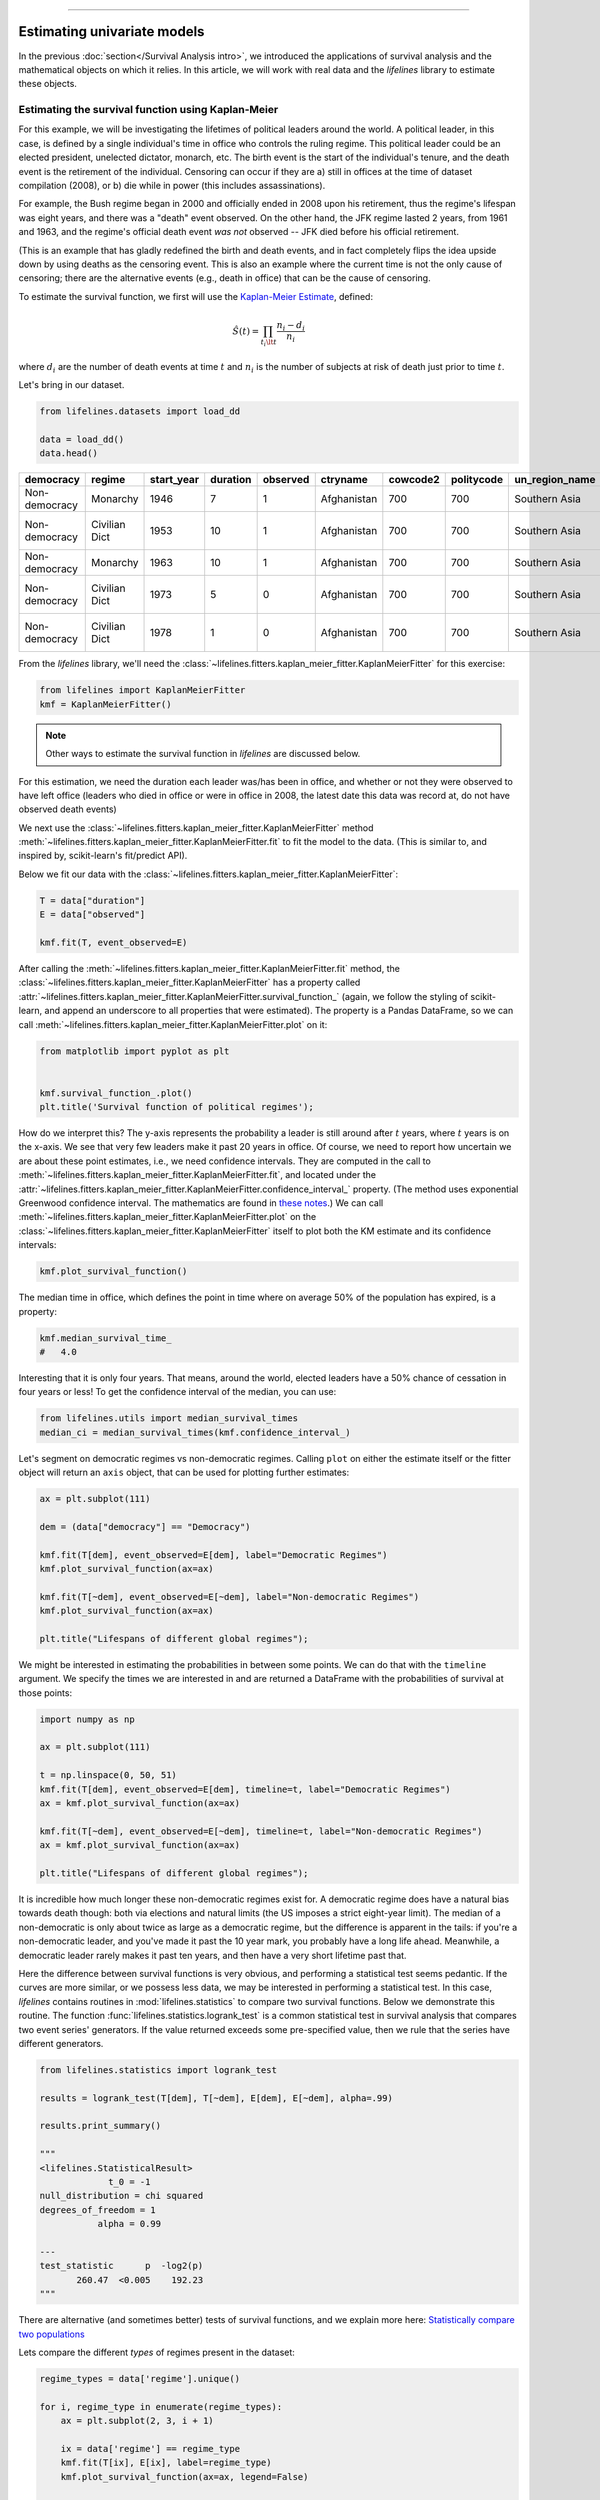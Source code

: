 .. image:: https://i.imgur.com/EOowdSD.png

-------------------------------------

Estimating univariate models
=====================================

In the previous :doc:`section</Survival Analysis intro>`,
we introduced the applications of survival analysis and the
mathematical objects on which it relies. In this article, we will work
with real data and the *lifelines* library to estimate these objects.

Estimating the survival function using Kaplan-Meier
''''''''''''''''''''''''''''''''''''''''''''''''''''''''''''''

For this example, we will be investigating the lifetimes of political
leaders around the world. A political leader, in this case, is defined by a single individual's
time in office who controls the ruling regime. This political leader could be an elected president,
unelected dictator, monarch, etc. The birth event is the start of the individual's tenure, and the death
event is the retirement of the individual. Censoring can occur if they are a) still in offices at the time
of dataset compilation (2008), or b) die while in power (this includes assassinations).

For example, the Bush regime began in 2000 and officially ended in 2008
upon his retirement, thus the regime's lifespan was eight years, and there was a
"death" event observed. On the other hand, the JFK regime lasted 2
years, from 1961 and 1963, and the regime's official death event *was
not* observed -- JFK died before his official retirement.

(This is an example that has gladly redefined the birth and death
events, and in fact completely flips the idea upside down by using deaths
as the censoring event. This is also an example where the current time
is not the only cause of censoring; there are the alternative events (e.g., death in office) that can
be the cause of censoring.

To estimate the survival function, we first will use the `Kaplan-Meier
Estimate <http://en.wikipedia.org/wiki/Kaplan%E2%80%93Meier_estimator>`__,
defined:

.. math:: \hat{S}(t) = \prod_{t_i \lt t} \frac{n_i - d_i}{n_i}

where :math:`d_i` are the number of death events at time :math:`t` and
:math:`n_i` is the number of subjects at risk of death just prior to time
:math:`t`.


Let's bring in our dataset.

.. code:: python

    from lifelines.datasets import load_dd

    data = load_dd()
    data.head()



.. table::

    +-------------+-------------+----------+--------+--------+-----------+--------+----------+--------------+-----------------+---------------------+---------------------------------------------------------+
    |  democracy  |   regime    |start_year|duration|observed| ctryname  |cowcode2|politycode|un_region_name|un_continent_name|        ehead        |                     leaderspellreg                      |
    +=============+=============+==========+========+========+===========+========+==========+==============+=================+=====================+=========================================================+
    |Non-democracy|Monarchy     |      1946|       7|       1|Afghanistan|     700|       700|Southern Asia |Asia             |Mohammad Zahir Shah  |Mohammad Zahir Shah.Afghanistan.1946.1952.Monarchy       |
    +-------------+-------------+----------+--------+--------+-----------+--------+----------+--------------+-----------------+---------------------+---------------------------------------------------------+
    |Non-democracy|Civilian Dict|      1953|      10|       1|Afghanistan|     700|       700|Southern Asia |Asia             |Sardar Mohammad Daoud|Sardar Mohammad Daoud.Afghanistan.1953.1962.Civilian Dict|
    +-------------+-------------+----------+--------+--------+-----------+--------+----------+--------------+-----------------+---------------------+---------------------------------------------------------+
    |Non-democracy|Monarchy     |      1963|      10|       1|Afghanistan|     700|       700|Southern Asia |Asia             |Mohammad Zahir Shah  |Mohammad Zahir Shah.Afghanistan.1963.1972.Monarchy       |
    +-------------+-------------+----------+--------+--------+-----------+--------+----------+--------------+-----------------+---------------------+---------------------------------------------------------+
    |Non-democracy|Civilian Dict|      1973|       5|       0|Afghanistan|     700|       700|Southern Asia |Asia             |Sardar Mohammad Daoud|Sardar Mohammad Daoud.Afghanistan.1973.1977.Civilian Dict|
    +-------------+-------------+----------+--------+--------+-----------+--------+----------+--------------+-----------------+---------------------+---------------------------------------------------------+
    |Non-democracy|Civilian Dict|      1978|       1|       0|Afghanistan|     700|       700|Southern Asia |Asia             |Nur Mohammad Taraki  |Nur Mohammad Taraki.Afghanistan.1978.1978.Civilian Dict  |
    +-------------+-------------+----------+--------+--------+-----------+--------+----------+--------------+-----------------+---------------------+---------------------------------------------------------+



From the *lifelines* library, we'll need the
:class:`~lifelines.fitters.kaplan_meier_fitter.KaplanMeierFitter` for this exercise:

.. code:: python

    from lifelines import KaplanMeierFitter
    kmf = KaplanMeierFitter()

..  note:: Other ways to estimate the survival function in *lifelines* are discussed below.

For this estimation, we need the duration each leader was/has been in
office, and whether or not they were observed to have left office
(leaders who died in office or were in office in 2008, the latest date
this data was record at, do not have observed death events)

We next use the :class:`~lifelines.fitters.kaplan_meier_fitter.KaplanMeierFitter` method :meth:`~lifelines.fitters.kaplan_meier_fitter.KaplanMeierFitter.fit` to fit the model to
the data. (This is similar to, and inspired by, scikit-learn's fit/predict API).

Below we fit our data with the :class:`~lifelines.fitters.kaplan_meier_fitter.KaplanMeierFitter`:


.. code:: python

    T = data["duration"]
    E = data["observed"]

    kmf.fit(T, event_observed=E)


After calling the :meth:`~lifelines.fitters.kaplan_meier_fitter.KaplanMeierFitter.fit` method, the :class:`~lifelines.fitters.kaplan_meier_fitter.KaplanMeierFitter` has a property
called :attr:`~lifelines.fitters.kaplan_meier_fitter.KaplanMeierFitter.survival_function_` (again, we follow the styling of scikit-learn, and append an underscore to all properties that were estimated).
The property is a Pandas DataFrame, so we can call :meth:`~lifelines.fitters.kaplan_meier_fitter.KaplanMeierFitter.plot` on it:

.. code:: python

    from matplotlib import pyplot as plt


    kmf.survival_function_.plot()
    plt.title('Survival function of political regimes');

.. image:: images/lifelines_intro_kmf_curve.png
    :width: 600px
    :align: center

How do we interpret this? The y-axis represents the probability a leader is still
around after :math:`t` years, where :math:`t` years is on the x-axis. We
see that very few leaders make it past 20 years in office. Of course, we need to report how uncertain we are about these point estimates, i.e., we need confidence intervals. They are computed in
the call to :meth:`~lifelines.fitters.kaplan_meier_fitter.KaplanMeierFitter.fit`, and located under the :attr:`~lifelines.fitters.kaplan_meier_fitter.KaplanMeierFitter.confidence_interval_`
property. (The method uses exponential Greenwood confidence interval. The mathematics are found in `these notes <https://www.math.wustl.edu/%7Esawyer/handouts/greenwood.pdf>`_.) We can call :meth:`~lifelines.fitters.kaplan_meier_fitter.KaplanMeierFitter.plot` on the :class:`~lifelines.fitters.kaplan_meier_fitter.KaplanMeierFitter` itself to plot both the KM estimate and its confidence intervals:

.. code:: python

    kmf.plot_survival_function()

.. image:: images/lifelines_intro_kmf_fitter.png
    :width: 600px
    :align: center

The median time in office, which defines the point in time where on
average 50% of the population has expired, is a property:

.. code:: python

    kmf.median_survival_time_
    #   4.0


Interesting that it is only four years. That means, around the world, elected leaders
have a 50% chance of cessation in four years or less! To get the confidence interval of the median, you can use:

.. code:: python

    from lifelines.utils import median_survival_times
    median_ci = median_survival_times(kmf.confidence_interval_)


Let's segment on democratic regimes vs non-democratic regimes. Calling
``plot`` on either the estimate itself or the fitter object will return
an ``axis`` object, that can be used for plotting further estimates:

.. code:: python

    ax = plt.subplot(111)

    dem = (data["democracy"] == "Democracy")

    kmf.fit(T[dem], event_observed=E[dem], label="Democratic Regimes")
    kmf.plot_survival_function(ax=ax)

    kmf.fit(T[~dem], event_observed=E[~dem], label="Non-democratic Regimes")
    kmf.plot_survival_function(ax=ax)

    plt.title("Lifespans of different global regimes");


.. image:: images/lifelines_intro_multi_kmf_fitter.png
    :width: 650px
    :align: center

We might be interested in estimating the probabilities in between some
points. We can do that with the ``timeline`` argument. We specify the
times we are interested in and are returned a DataFrame with the
probabilities of survival at those points:

.. code:: python

    import numpy as np

    ax = plt.subplot(111)

    t = np.linspace(0, 50, 51)
    kmf.fit(T[dem], event_observed=E[dem], timeline=t, label="Democratic Regimes")
    ax = kmf.plot_survival_function(ax=ax)

    kmf.fit(T[~dem], event_observed=E[~dem], timeline=t, label="Non-democratic Regimes")
    ax = kmf.plot_survival_function(ax=ax)

    plt.title("Lifespans of different global regimes");

.. image:: images/lifelines_intro_multi_kmf_fitter_2.png
    :width: 650px
    :align: center

It is incredible how much longer these non-democratic regimes exist for.
A democratic regime does have a natural bias towards death though: both
via elections and natural limits (the US imposes a strict eight-year limit).
The median of a non-democratic is only about twice as large as a
democratic regime, but the difference is apparent in the tails:
if you're a non-democratic leader, and you've made it past the 10 year
mark, you probably have a long life ahead. Meanwhile, a democratic
leader rarely makes it past ten years, and then have a very short
lifetime past that.


Here the difference between survival functions is very obvious, and
performing a statistical test seems pedantic. If the curves are more
similar, or we possess less data, we may be interested in performing a
statistical test. In this case, *lifelines* contains routines in
:mod:`lifelines.statistics` to compare two survival functions. Below we
demonstrate this routine. The function :func:`lifelines.statistics.logrank_test` is a common
statistical test in survival analysis that compares two event series'
generators. If the value returned exceeds some pre-specified value, then
we rule that the series have different generators.

.. code:: python

    from lifelines.statistics import logrank_test

    results = logrank_test(T[dem], T[~dem], E[dem], E[~dem], alpha=.99)

    results.print_summary()

    """
    <lifelines.StatisticalResult>
                 t_0 = -1
    null_distribution = chi squared
    degrees_of_freedom = 1
               alpha = 0.99

    ---
    test_statistic      p  -log2(p)
           260.47  <0.005    192.23
    """

There are alternative (and sometimes better) tests of survival functions, and we explain more here: `Statistically compare two populations`_


Lets compare the different *types* of regimes present in the dataset:

.. code:: python

    regime_types = data['regime'].unique()

    for i, regime_type in enumerate(regime_types):
        ax = plt.subplot(2, 3, i + 1)

        ix = data['regime'] == regime_type
        kmf.fit(T[ix], E[ix], label=regime_type)
        kmf.plot_survival_function(ax=ax, legend=False)

        plt.title(regime_type)
        plt.xlim(0, 50)

        if i==0:
            plt.ylabel('Frac. in power after $n$ years')

    plt.tight_layout()


.. image:: images/lifelines_intro_all_regimes.png
    :align: center
    :width: 700px

Best practices for presenting Kaplan Meier plots
~~~~~~~~~~~~~~~~~~~~~~~~~~~~~~~~~~~~~~~~~~~~~~~~~~~~

A recent survey of statisticians, medical professionals, and other stakeholders suggested that the addition
of two pieces of information, summary tables and confidence intervals, greatly increased the effectiveness of Kaplan Meier plots, see "Morris TP, Jarvis CI, Cragg W, et al. Proposals on Kaplan–Meier plots in medical research and a survey of stakeholder views: KMunicate. BMJ Open 2019;9:e030215. doi:10.1136/bmjopen-2019-030215".

In *lifelines*, confidence intervals are automatically added, but there is the `at_risk_counts` kwarg to add summary tables as well:

.. code:: python

    kmf = KaplanMeierFitter().fit(T, E, label="all_regimes")
    kmf.plot_survival_function(at_risk_counts=True)
    plt.tight_layout()



.. image:: images/intro_add_at_risk.png
    :align: center
    :width: 700px

For more details, and how to extend this to multiple curves, see `docs here <https://lifelines.readthedocs.io/en/latest/Examples.html#displaying-multiple-at-risk-counts-below-plots>`_.

Getting data into the right format
~~~~~~~~~~~~~~~~~~~~~~~~~~~~~~~~~~

*lifelines* data format is consistent across all estimator class and
functions: an array of individual durations, and the individuals
event observation (if any). These are often denoted ``T`` and ``E``
respectively. For example:

::

    T = [0, 3, 3, 2, 1, 2]
    E = [1, 1, 0, 0, 1, 1]
    kmf.fit(T, event_observed=E)

The raw data is not always available in this format -- *lifelines*
includes some helper functions to transform data formats to *lifelines*
format. These are located in the :mod:`lifelines.utils` sub-library. For
example, the function :func:`~lifelines.utils.datetimes_to_durations` accepts an array or
Pandas object of start times/dates, and an array or Pandas objects of
end times/dates (or ``None`` if not observed):

.. code:: python

    from lifelines.utils import datetimes_to_durations

    start_date = ['2013-10-10 0:00:00', '2013-10-09', '2013-10-10']
    end_date = ['2013-10-13', '2013-10-10', None]
    T, E = datetimes_to_durations(start_date, end_date, fill_date='2013-10-15')
    print('T (durations): ', T)
    print('E (event_observed): ', E)

.. parsed-literal::

    T (durations):  [ 3.  1.  5.]
    E (event_observed):  [ True  True False]


The function :func:`~lifelines.utils.datetimes_to_durations` is very flexible, and has many
keywords to tinker with.


Estimating hazard rates using Nelson-Aalen
''''''''''''''''''''''''''''''''''''''''''''''''''''''''''''''

The survival functions is a great way to summarize and visualize the
survival dataset, however it is not the only way. If we are curious about the hazard function :math:`h(t)` of a
population, we unfortunately cannot transform the Kaplan Meier estimate
-- statistics doesn't work quite that well. Fortunately, there is a
proper non-parametric estimator of the *cumulative* hazard function:

.. math::  H(t) =  \int_0^t \lambda(z) \;dz



The estimator for this quantity is called the Nelson Aalen estimator:



.. math:: \hat{H}(t) = \sum_{t_i \le t} \frac{d_i}{n_i}

where :math:`d_i` is the number of deaths at time :math:`t_i` and
:math:`n_i` is the number of susceptible individuals.

In *lifelines*, this estimator is available as the :class:`~lifelines.fitters.nelson_aalen_fitter.NelsonAalenFitter`. Let's use the regime dataset from above:

.. code:: python

    T = data["duration"]
    E = data["observed"]

    from lifelines import NelsonAalenFitter
    naf = NelsonAalenFitter()

    naf.fit(T,event_observed=E)


After fitting, the class exposes the property :meth:`~lifelines.fitters.nelson_aalen_fitter.NelsonAalenFitter.cumulative_hazard_`` as
a DataFrame:

.. code:: python

    print(naf.cumulative_hazard_.head())
    naf.plot_cumulative_hazard()

.. parsed-literal::

       NA-estimate
    0     0.000000
    1     0.325912
    2     0.507356
    3     0.671251
    4     0.869867

    [5 rows x 1 columns]



.. image:: images/lifelines_intro_naf_fitter.png
    :width: 650px
    :align: center

The cumulative hazard has less obvious understanding than the survival
functions, but the hazard functions is the basis of more advanced techniques in
survival analysis. Recall that we are estimating *cumulative hazard
functions*, :math:`H(t)`. (Why? The sum of estimates is much more
stable than the point-wise estimates.) Thus we know the *rate of change*
of this curve is an estimate of the hazard function.

Looking at figure above, it looks like the hazard starts off high and
gets smaller (as seen by the decreasing rate of change). Let's break the
regimes down between democratic and non-democratic, during the first 20
years:

.. note::  We are using the ``loc`` argument in the call to ``plot_cumulative_hazard`` here: it accepts a ``slice`` and plots only points within that slice.

.. code:: python

    naf.fit(T[dem], event_observed=E[dem], label="Democratic Regimes")
    ax = naf.plot_cumulative_hazard(loc=slice(0, 20))

    naf.fit(T[~dem], event_observed=E[~dem], label="Non-democratic Regimes")
    naf.plot_cumulative_hazard(ax=ax, loc=slice(0, 20))

    plt.title("Cumulative hazard function of different global regimes");


.. image:: images/lifelines_intro_naf_fitter_multi.png
    :width: 600px
    :align: center

Looking at the rates of change, I would say that both political
philosophies have a constant hazard, albeit democratic regimes have a
much *higher* constant hazard.

Smoothing the hazard function
~~~~~~~~~~~~~~~~~~~~~~~~~~~~~~~

Interpretation of the cumulative hazard function can be difficult -- it
is not how we usually interpret functions. On the other hand, most
survival analysis is done using the cumulative hazard function, so understanding
it is recommended.

Alternatively, we can derive the more interpretable hazard function, but
there is a catch. The derivation involves a kernel smoother (to smooth
out the differences of the cumulative hazard function) , and this requires
us to specify a bandwidth parameter that controls the amount of
smoothing. This functionality is in the :meth:`~lifelines.fitters.nelson_aalen_fitter.NelsonAalenFitter.smoothed_hazard_`
and :meth:`~lifelines.fitters.nelson_aalen_fitter.NelsonAalenFitter.smoothed_hazard_confidence_intervals_` methods. Why methods?
They require an argument representing the bandwidth.


There is also a :meth:`~lifelines.fitters.nelson_aalen_fitter.NelsonAalenFitter.plot_hazard` function (that also requires a
``bandwidth`` keyword) that will plot the estimate plus the confidence
intervals, similar to the traditional :meth:`~lifelines.fitters.nelson_aalen_fitter.NelsonAalenFitter.plot` functionality.

.. code:: python

    bandwidth = 3.

    naf.fit(T[dem], event_observed=E[dem], label="Democratic Regimes")
    ax = naf.plot_hazard(bandwidth=bandwidth)

    naf.fit(T[~dem], event_observed=E[~dem], label="Non-democratic Regimes")
    naf.plot_hazard(ax=ax, bandwidth=bandwidth)

    plt.title("Hazard function of different global regimes | bandwidth=%.1f" % bandwidth);
    plt.ylim(0, 0.4)
    plt.xlim(0, 25);


.. image:: images/lifelines_intro_naf_smooth_multi.png
    :width: 600px
    :align: center

It is more clear here which group has the higher hazard, and Non-democratic regimes appear to have a constant hazard.

There is no obvious way to choose a bandwidth, and different
bandwidths produce different inferences, so it's best to be very careful
here. My advice: stick with the cumulative hazard function.

.. code:: python

    bandwidth = 8.0

    naf.fit(T[dem], event_observed=E[dem], label="Democratic Regimes")
    ax = naf.plot_hazard(bandwidth=bandwidth)

    naf.fit(T[~dem], event_observed=E[~dem], label="Non-democratic Regimes")
    naf.plot_hazard(ax=ax, bandwidth=bandwidth)

    plt.title("Hazard function of different global regimes | bandwidth=%.1f" % bandwidth);



.. image:: images/lifelines_intro_naf_smooth_multi_2.png
    :width: 600px
    :align: center

Estimating cumulative hazards using parametric models
''''''''''''''''''''''''''''''''''''''''''''''''''''''''''''''


Fitting to a Weibull model
~~~~~~~~~~~~~~~~~~~~~~~~~~~~~~~~

Another very popular model for survival data is the Weibull model. In contrast the the Nelson-Aalen estimator, this model is a *parametric model*, meaning it has a functional form with parameters that we are fitting the data to. (The Nelson-Aalen estimator has no parameters to fit to). The survival function looks like:


.. math::  S(t) = \exp\left(-\left(\frac{t}{\lambda}\right)^\rho\right),   \lambda >0, \rho > 0,

A priori, we do not know what :math:`\lambda` and :math:`\rho` are, but we use the data on hand to estimate these parameters. We model and estimate the cumulative hazard rate instead of the survival function (this is different than the Kaplan-Meier estimator):

.. math::  H(t) = \left(\frac{t}{\lambda}\right)^\rho

In lifelines, estimation is available using the :class:`~lifelines.fitters.weibull_fitter.WeibullFitter` class. The :meth:`~lifelines.fitters.weibull_fitter.WeibullFitter.plot` method will plot the cumulative hazard.

.. code:: python

    from lifelines import WeibullFitter
    from lifelines.datasets import load_waltons

    data = load_waltons()

    T = data['T']
    E = data['E']

    wf = WeibullFitter().fit(T, E)

    wf.print_summary()
    ax = wf.plot_cumulative_hazard()
    ax.set_title("Cumulative hazard of Weibull model; estimated parameters")


    """
    <lifelines.WeibullFitter: fitted with 163 observations, 7 censored>
    number of subjects = 163
      number of events = 156
        log-likelihood = -672.062
            hypothesis = lambda != 1, rho != 1

    ---
             coef  se(coef)  lower 0.95  upper 0.95      p  -log2(p)
    lambda_  0.02      0.00        0.02        0.02 <0.005       inf
    rho_     3.45      0.24        2.97        3.93 <0.005     76.83
    """

.. image:: images/survival_weibull.png
    :width: 550px
    :align: center


Other parametric models: Exponential, Log-Logistic, Log-Normal and Splines
~~~~~~~~~~~~~~~~~~~~~~~~~~~~~~~~~~~~~~~~~~~~~~~~~~~~~~~~~~~~~~~~~~~~~~~~~~~~

Similarly, there are other parametric models in *lifelines*. Generally, which parametric model to choose is determined by either knowledge of the distribution of durations, or some sort of model goodness-of-fit. Below are the built-in parametric models, and the Nelson-Aalen non-parametric model, of the same data.

.. code:: python

    from lifelines import (WeibullFitter, ExponentialFitter,
    LogNormalFitter, LogLogisticFitter, NelsonAalenFitter,
    PiecewiseExponentialFitter, GeneralizedGammaFitter, SplineFitter)

    from lifelines.datasets import load_waltons
    data = load_waltons()

    fig, axes = plt.subplots(3, 3, figsize=(10, 7.5))

    T = data['T']
    E = data['E']

    wbf = WeibullFitter().fit(T, E, label='WeibullFitter')
    exf = ExponentialFitter().fit(T, E, label='ExponentialFitter')
    lnf = LogNormalFitter().fit(T, E, label='LogNormalFitter')
    naf = NelsonAalenFitter().fit(T, E, label='NelsonAalenFitter')
    llf = LogLogisticFitter().fit(T, E, label='LogLogisticFitter')
    pwf = PiecewiseExponentialFitter([40, 60]).fit(T, E, label='PiecewiseExponentialFitter')
    gg = GeneralizedGammaFitter().fit(T, E, label='GeneralizedGammaFitter')
    spf = SplineFitter([6, 20, 40, 75]).fit(T, E, label='SplineFitter')

    wbf.plot_cumulative_hazard(ax=axes[0][0])
    exf.plot_cumulative_hazard(ax=axes[0][1])
    lnf.plot_cumulative_hazard(ax=axes[0][2])
    naf.plot_cumulative_hazard(ax=axes[1][0])
    llf.plot_cumulative_hazard(ax=axes[1][1])
    pwf.plot_cumulative_hazard(ax=axes[1][2])
    gg.plot_cumulative_hazard(ax=axes[2][0])
    spf.plot_cumulative_hazard(ax=axes[2][1])


.. image:: images/waltons_cumulative_hazard.png

*lifelines* can also be used to define your own parametric model. There is a tutorial on this available, see `Piecewise Exponential Models and Creating Custom Models`_.

Parametric models can also be used to create and plot the survival function, too. Below we compare the parametric models versus the non-parametric Kaplan-Meier estimate:

.. code:: python

    from lifelines import KaplanMeierFitter

    fig, axes = plt.subplots(3, 3, figsize=(10, 7.5))

    T = data['T']
    E = data['E']

    kmf = KaplanMeierFitter().fit(T, E, label='KaplanMeierFitter')
    wbf = WeibullFitter().fit(T, E, label='WeibullFitter')
    exf = ExponentialFitter().fit(T, E, label='ExponentialFitter')
    lnf = LogNormalFitter().fit(T, E, label='LogNormalFitter')
    llf = LogLogisticFitter().fit(T, E, label='LogLogisticFitter')
    pwf = PiecewiseExponentialFitter([40, 60]).fit(T, E, label='PiecewiseExponentialFitter')
    gg = GeneralizedGammaFitter().fit(T, E, label='GeneralizedGammaFitter')
    spf = SplineFitter([6, 20, 40, 75]).fit(T, E, label='SplineFitter')

    wbf.plot_survival_function(ax=axes[0][0])
    exf.plot_survival_function(ax=axes[0][1])
    lnf.plot_survival_function(ax=axes[0][2])
    kmf.plot_survival_function(ax=axes[1][0])
    llf.plot_survival_function(ax=axes[1][1])
    pwf.plot_survival_function(ax=axes[1][2])
    gg.plot_survival_function(ax=axes[2][0])
    spf.plot_survival_function(ax=axes[2][1])

.. image:: images/waltons_survival_function.png

With parametric models, we have a functional form that allows us to extend the survival function (or hazard or cumulative hazard) past our maximum observed duration. This is called extrapolation. We can do this in a few ways.

.. code:: python

    timeline = np.linspace(0, 100, 200)

    # directly compute the survival function, these return a pandas Series
    wbf = WeibullFitter().fit(T, E)
    wbf.survival_function_at_times(timeline)
    wbf.hazard_at_times(timeline)
    wbf.cumulative_hazard_at_times(timeline)

    # use the `timeline` kwarg in `fit`
    # by default, all functions and properties will use
    # these values provided
    wbf = WeibullFitter().fit(T, E, timeline=timeline)

    ax = wbf.plot_survival_function()
    ax.set_title("Survival function of Weibull model; estimated parameters")

.. image:: images/weibull_extrapolation.png
    :width: 600px
    :align: center

Model Selection
~~~~~~~~~~~~~~~~~~~~~~~~~~~~~~~~~~~~~~

When the underlying data generation distribution is unknown, we resort to measures of fit to tell us which model is most appropriate. *lifelines* has provided qq-plots, `Selecting a parametric model using QQ plots`_, and also tools to compare AIC and other measures: `Selecting a parametric model using AIC`_.


Other types of censoring
''''''''''''''''''''''''''''''''''''''''''''''''''''''''''''''

Left censored data and non-detection
~~~~~~~~~~~~~~~~~~~~~~~~~~~~~~~~~~~~~~

We've mainly been focusing on *right-censoring*, which describes cases where we do not observe the death event.
This situation is the most common one. Alternatively, there are situations where we do not observe the *birth* event
occurring. Consider the case where a doctor sees a delayed onset of symptoms of an underlying disease. The doctor
is unsure *when* the disease was contracted (birth), but knows it was before the discovery.

Another situation where we have left-censored data is when measurements have only an upper bound, that is, the measurements
instruments could only detect the measurement was *less* than some upper bound. This bound is often called the limit of detection (LOD). In practice, there could be more than one LOD. One very important statistical lesson: don't "fill-in" this value naively. It's tempting to use something like one-half the LOD, but this will cause *lots* of bias in downstream analysis. An example dataset is below:

.. note:: The recommended API for modeling left-censored data using parametric models changed in version 0.21.0. Below is the recommended API.

.. code:: python

    from lifelines.datasets import load_nh4
    df = load_nh4()[['NH4.Orig.mg.per.L', 'NH4.mg.per.L', 'Censored']]
    print(df.head())

    """
      NH4.Orig.mg.per.L  NH4.mg.per.L  Censored
    1            <0.006         0.006      True
    2            <0.006         0.006      True
    3             0.006         0.006     False
    4             0.016         0.016     False
    5            <0.006         0.006      True
    """


*lifelines* has support for left-censored datasets in most univariate models, including the :class:`~lifelines.fitters.kaplan_meier_fitter.KaplanMeierFitter` class, by using the :meth:`~lifelines.fitters.kaplan_meier_fitter.KaplanMeierFitter.fit_left_censoring` method.

.. code:: python


    T, E = df['NH4.mg.per.L'], ~df['Censored']

    kmf = KaplanMeierFitter()
    kmf.fit_left_censoring(T, E)

Instead of producing a survival function, left-censored data analysis is more interested in the cumulative density function. This is available as the :attr:`~lifelines.fitters.kaplan_meier_fitter.KaplanMeierFitter.cumulative_density_` property after fitting the data.

.. code:: python

    print(kmf.cumulative_density_.head())

    kmf.plot_cumulative_density() #will plot the CDF
    plt.xlabel("Concentration of NH_4")

    """
              KM_estimate
    timeline
    0.000        0.379897
    0.006        0.401002
    0.007        0.464319
    0.008        0.478828
    0.009        0.536868
    """


.. image:: images/lifelines_intro_lcd.png
    :width: 600px
    :align: center

Alternatively, you can use a parametric model to model the data. This allows for you to "peer" below the LOD, however using a parametric model means you need to correctly specify the distribution. You can use plots like qq-plots to help invalidate some distributions, see `Selecting a parametric model using QQ plots`_ and `Selecting a parametric model using AIC`_.


.. code:: python

    from lifelines import *
    from lifelines.plotting import qq_plot

    fig, axes = plt.subplots(3, 2, figsize=(9, 9))
    timeline = np.linspace(0, 0.25, 100)

    wf = WeibullFitter().fit_left_censoring(T, E, label="Weibull", timeline=timeline)
    lnf = LogNormalFitter().fit_left_censoring(T, E, label="Log Normal", timeline=timeline)
    lgf = LogLogisticFitter().fit_left_censoring(T, E, label="Log Logistic", timeline=timeline)

    # plot what we just fit, along with the KMF estimate
    kmf.plot_cumulative_density(ax=axes[0][0], ci_show=False)
    wf.plot_cumulative_density(ax=axes[0][0], ci_show=False)
    qq_plot(wf, ax=axes[0][1])

    kmf.plot_cumulative_density(ax=axes[1][0], ci_show=False)
    lnf.plot_cumulative_density(ax=axes[1][0], ci_show=False)
    qq_plot(lnf, ax=axes[1][1])

    kmf.plot_cumulative_density(ax=axes[2][0], ci_show=False)
    lgf.plot_cumulative_density(ax=axes[2][0], ci_show=False)
    qq_plot(lgf, ax=axes[2][1])

.. image:: images/lcd_parametric.png


Based on the above, the log-normal distribution seems to fit well, and the Weibull not very well at all.


Interval censored data
~~~~~~~~~~~~~~~~~~~~~~~~~~~~~~~

Data can also be *interval* censored. An example of this is periodically recording a population of organisms. Their deaths are interval censored because you know a subject died between two observations periods.


.. code:: python


    from lifelines.datasets import load_diabetes
    from lifelines.plotting import plot_interval_censored_lifetimes

    df = load_diabetes()
    plot_interval_censored_lifetimes(df['left'], df['right'])

.. image:: images/interval_censored_lifetimes.png
    :width: 670px
    :align: center


Above, we can see that some subjects' death was exactly observed (denoted by a red ●), and some subjects' deaths is bounded between two times (denoted by the interval between the red ▶︎ ◀︎).  We can perform inference on the data using any of our models. Note the use of calling ``fit_interval_censoring`` instead of ``fit``.

.. note:: The API for ``fit_interval_censoring`` is different than right and left censored data.

.. code:: python

    wf = WeibullFitter()
    wf.fit_interval_censoring(lower_bound=df['left'], upper_bound=df['right'])

    # or, a non-parametric estimator:
    # for now, this assumes closed observation intervals, ex: [4,5], not (4, 5) or (4, 5]
    kmf = KaplanMeierFitter()
    kmf.fit_interval_censoring(df['left'], df['right'])

    ax = kmf.plot_survival_function()
    wf.plot_survival_function(ax=ax)


.. image:: images/interval_censored_inference.png
    :width: 670px
    :align: center



Another example of using lifelines for interval censored data is located `here <https://dataorigami.net/blogs/napkin-folding/counting-and-interval-censoring>`_.



Left truncated (late entry) data
~~~~~~~~~~~~~~~~~~~~~~~~~~~~~~~~~~~

Another form of bias that is introduced into a dataset is called left-truncation (or late entry). Left-truncation can occur in many situations. One situation is when individuals may have the opportunity to die before entering into the study. For example, if you are measuring time to death of prisoners in prison, the prisoners will enter the study at different ages. So it's possible there are some counter-factual individuals who *would* have entered into your study (that is, went to prison), but instead died early.

All fitters, like :class:`~lifelines.fitters.kaplan_meier_fitter.KaplanMeierFitter` and any parametric models, have an optional argument for ``entry``, which is an array of equal size to the duration array. It describes the time between actual "birth" (or "exposure") to entering the study.

 .. note:: Nothing changes in the duration array: it still measures time from "birth" to time exited study (either by death or censoring). That is, durations refers to the absolute death time rather than a duration relative to the study entry.

Another situation with left-truncation occurs when subjects are exposed before entry into study. For example, a study of time to all-cause mortality of AIDS patients that recruited individuals previously diagnosed with AIDS, possibly years before. In our example below we will use a dataset like this, called the Multicenter Aids Cohort Study. In the figure below, we plot the lifetimes of subjects. A solid line is when the subject was under our observation, and a dashed line represents the unobserved period between diagnosis and study entry. A solid dot at the end of the line represents death.

.. code:: python

    from lifelines.datasets import load_multicenter_aids_cohort_study
    from lifelines.plotting import plot_lifetimes

    df = load_multicenter_aids_cohort_study()

    plot_lifetimes(
        df["T"] - df["W"],
        event_observed=df["D"],
        entry=df["W"],
        event_observed_color="#383838",
        event_censored_color="#383838",
        left_truncated=True,
    )
    plt.ylabel("Patient Number")
    plt.xlabel("Years from AIDS diagnosis")


.. image:: images/lifetimes_mcas.png
    :width: 670px
    :align: center

So subject #77, the subject at the top, was diagnosed with AIDS 7.5 years ago, but wasn't in our study for the first 4.5 years. From this point-of-view, why can't we "fill in" the dashed lines and say, for example, "subject #77 lived for 7.5 years"? If we did this, we would severely underestimate chance of dying early on after diagnosis. Why? It's possible that there were individuals who were diagnosed and then died shortly after, and never had a chance to enter our study. If we did manage to observe them however, they would have depressed the survival function early on. Thus, "filling in" the dashed lines makes us over confident about what occurs in the early period after diagnosis. We can see this below when we model the survival function with and without taking into account late entries.


.. code:: python

        from lifelines import KaplanMeierFitter

        kmf = KaplanMeierFitter()
        kmf.fit(df["T"], event_observed=df["D"], entry=df["W"], label='modeling late entries')
        ax = kmf.plot_survival_function()

        kmf.fit(df["T"], event_observed=df["D"], label='ignoring late entries')
        kmf.plot_survival_function(ax=ax)


.. image:: images/kmf_mcas.png
    :width: 650px
    :align: center


.. _Piecewise Exponential Models and Creating Custom Models: jupyter_notebooks/Piecewise%20Exponential%20Models%20and%20Creating%20Custom%20Models.html
.. _Statistically compare two populations: Examples.html#statistically-compare-two-populations
.. _Selecting a parametric model using QQ plots: Examples.html#selecting-a-parametric-model-using-qq-plots
.. _Selecting a parametric model using AIC: Examples.html#selecting-a-parametric-model-using-AIC
